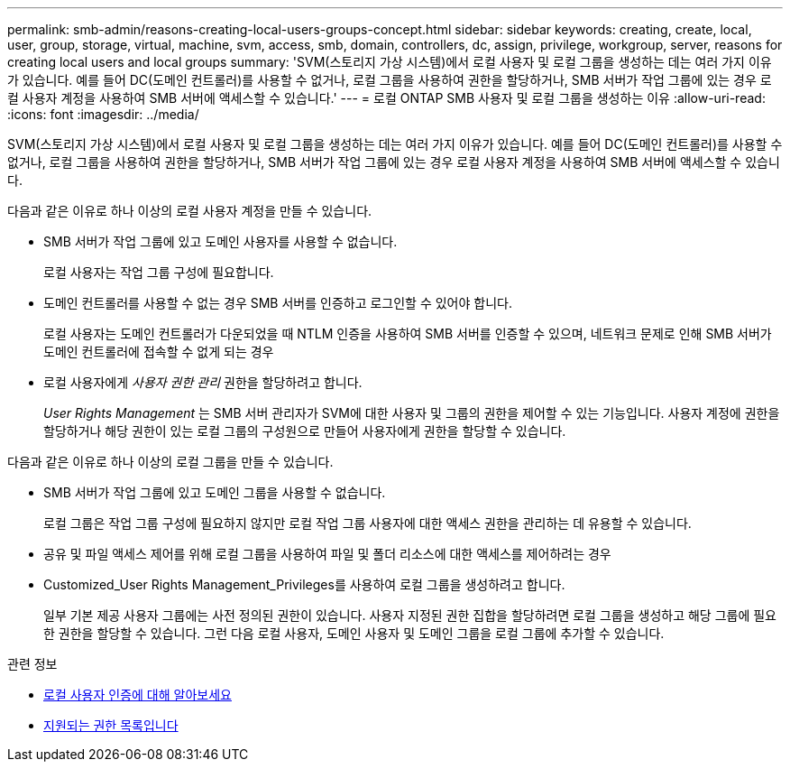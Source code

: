 ---
permalink: smb-admin/reasons-creating-local-users-groups-concept.html 
sidebar: sidebar 
keywords: creating, create, local, user, group, storage, virtual, machine, svm, access, smb, domain, controllers, dc, assign, privilege, workgroup, server, reasons for creating local users and local groups 
summary: 'SVM(스토리지 가상 시스템)에서 로컬 사용자 및 로컬 그룹을 생성하는 데는 여러 가지 이유가 있습니다. 예를 들어 DC(도메인 컨트롤러)를 사용할 수 없거나, 로컬 그룹을 사용하여 권한을 할당하거나, SMB 서버가 작업 그룹에 있는 경우 로컬 사용자 계정을 사용하여 SMB 서버에 액세스할 수 있습니다.' 
---
= 로컬 ONTAP SMB 사용자 및 로컬 그룹을 생성하는 이유
:allow-uri-read: 
:icons: font
:imagesdir: ../media/


[role="lead"]
SVM(스토리지 가상 시스템)에서 로컬 사용자 및 로컬 그룹을 생성하는 데는 여러 가지 이유가 있습니다. 예를 들어 DC(도메인 컨트롤러)를 사용할 수 없거나, 로컬 그룹을 사용하여 권한을 할당하거나, SMB 서버가 작업 그룹에 있는 경우 로컬 사용자 계정을 사용하여 SMB 서버에 액세스할 수 있습니다.

다음과 같은 이유로 하나 이상의 로컬 사용자 계정을 만들 수 있습니다.

* SMB 서버가 작업 그룹에 있고 도메인 사용자를 사용할 수 없습니다.
+
로컬 사용자는 작업 그룹 구성에 필요합니다.

* 도메인 컨트롤러를 사용할 수 없는 경우 SMB 서버를 인증하고 로그인할 수 있어야 합니다.
+
로컬 사용자는 도메인 컨트롤러가 다운되었을 때 NTLM 인증을 사용하여 SMB 서버를 인증할 수 있으며, 네트워크 문제로 인해 SMB 서버가 도메인 컨트롤러에 접속할 수 없게 되는 경우

* 로컬 사용자에게 _사용자 권한 관리_ 권한을 할당하려고 합니다.
+
_User Rights Management_ 는 SMB 서버 관리자가 SVM에 대한 사용자 및 그룹의 권한을 제어할 수 있는 기능입니다. 사용자 계정에 권한을 할당하거나 해당 권한이 있는 로컬 그룹의 구성원으로 만들어 사용자에게 권한을 할당할 수 있습니다.



다음과 같은 이유로 하나 이상의 로컬 그룹을 만들 수 있습니다.

* SMB 서버가 작업 그룹에 있고 도메인 그룹을 사용할 수 없습니다.
+
로컬 그룹은 작업 그룹 구성에 필요하지 않지만 로컬 작업 그룹 사용자에 대한 액세스 권한을 관리하는 데 유용할 수 있습니다.

* 공유 및 파일 액세스 제어를 위해 로컬 그룹을 사용하여 파일 및 폴더 리소스에 대한 액세스를 제어하려는 경우
* Customized_User Rights Management_Privileges를 사용하여 로컬 그룹을 생성하려고 합니다.
+
일부 기본 제공 사용자 그룹에는 사전 정의된 권한이 있습니다. 사용자 지정된 권한 집합을 할당하려면 로컬 그룹을 생성하고 해당 그룹에 필요한 권한을 할당할 수 있습니다. 그런 다음 로컬 사용자, 도메인 사용자 및 도메인 그룹을 로컬 그룹에 추가할 수 있습니다.



.관련 정보
* xref:local-user-authentication-concept.adoc[로컬 사용자 인증에 대해 알아보세요]
* xref:list-supported-privileges-reference.html[지원되는 권한 목록입니다]

